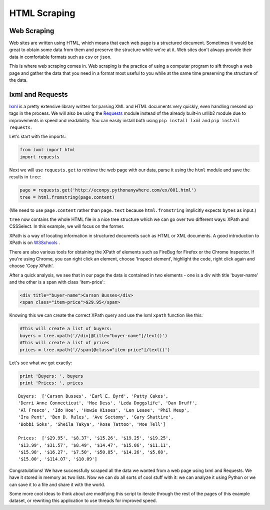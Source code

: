 
#############
HTML Scraping
#############

.. image:: /_static/photos/34268661876_442428e122_k_d.jpg

Web Scraping
------------

Web sites are written using HTML, which means that each web page is a
structured document. Sometimes it would be great to obtain some data from
them and preserve the structure while we're at it. Web sites don't always
provide their data in comfortable formats such as ``csv`` or ``json``.

This is where web scraping comes in. Web scraping is the practice of using a
computer program to sift through a web page and gather the data that you need
in a format most useful to you while at the same time preserving the structure
of the data.

lxml and Requests
-----------------

`lxml <http://lxml.de/>`_ is a pretty extensive library written for parsing
XML and HTML documents very quickly, even handling messed up tags in the
process. We will also be using the
`Requests <http://docs.python-requests.org/en/latest/>`_ module instead of the
already built-in urllib2 module due to improvements in speed and readability.
You can easily install both using ``pip install lxml`` and
``pip install requests``.

Let's start with the imports:

.. code-block:: python

    from lxml import html
    import requests

Next we will use ``requests.get`` to retrieve the web page with our data,
parse it using the ``html`` module and save the results in ``tree``:

.. code-block:: python

    page = requests.get('http://econpy.pythonanywhere.com/ex/001.html')
    tree = html.fromstring(page.content)

(We need to use ``page.content`` rather than ``page.text`` because
``html.fromstring`` implicitly expects ``bytes`` as input.)

``tree`` now contains the whole HTML file in a nice tree structure which
we can go over two different ways: XPath and CSSSelect. In this example, we
will focus on the former.

XPath is a way of locating information in structured documents such as
HTML or XML documents. A good introduction to XPath is on
`W3Schools <http://www.w3schools.com/xml/xpath_intro.asp>`_ .

There are also various tools for obtaining the XPath of elements such as
FireBug for Firefox or the Chrome Inspector. If you're using Chrome, you
can right click an element, choose 'Inspect element', highlight the code,
right click again and choose 'Copy XPath'.

After a quick analysis, we see that in our page the data is contained in
two elements - one is a div with title 'buyer-name' and the other is a
span with class 'item-price':

.. code-block:: html

    <div title="buyer-name">Carson Busses</div>
    <span class="item-price">$29.95</span>

Knowing this we can create the correct XPath query and use the lxml
``xpath`` function like this:

.. code-block:: python

    #This will create a list of buyers:
    buyers = tree.xpath('//div[@title="buyer-name"]/text()')
    #This will create a list of prices
    prices = tree.xpath('//span[@class="item-price"]/text()')

Let's see what we got exactly:

.. code-block:: python

    print 'Buyers: ', buyers
    print 'Prices: ', prices

::

    Buyers:  ['Carson Busses', 'Earl E. Byrd', 'Patty Cakes',
    'Derri Anne Connecticut', 'Moe Dess', 'Leda Doggslife', 'Dan Druff',
    'Al Fresco', 'Ido Hoe', 'Howie Kisses', 'Len Lease', 'Phil Meup',
    'Ira Pent', 'Ben D. Rules', 'Ave Sectomy', 'Gary Shattire',
    'Bobbi Soks', 'Sheila Takya', 'Rose Tattoo', 'Moe Tell']

    Prices:  ['$29.95', '$8.37', '$15.26', '$19.25', '$19.25',
    '$13.99', '$31.57', '$8.49', '$14.47', '$15.86', '$11.11',
    '$15.98', '$16.27', '$7.50', '$50.85', '$14.26', '$5.68',
    '$15.00', '$114.07', '$10.09']

Congratulations! We have successfully scraped all the data we wanted from
a web page using lxml and Requests. We have it stored in memory as two
lists. Now we can do all sorts of cool stuff with it: we can analyze it
using Python or we can save it to a file and share it with the world.

Some more cool ideas to think about are modifying this script to iterate
through the rest of the pages of this example dataset, or rewriting this
application to use threads for improved speed.
